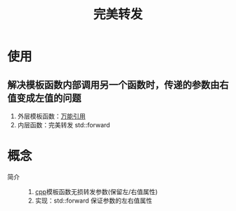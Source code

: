 :PROPERTIES:
:ID:       bfc91713-c993-40b2-b9da-6301ceeb04f6
:END:
#+title: 完美转发
#+filetags: cpp


* 使用
** 解决模板函数内部调用另一个函数时，传递的参数由右值变成左值的问题
1. 外层模板函数：[[id:108d37bf-0aa2-4a95-b65b-1306c2e8e39c][万能引用]]
2. 内层函数：完美转发 std::forward


* 概念
- 简介 ::
  1. [[id:8ab4df56-e11f-42b8-87f8-4daa2fd045db][cpp]]模板函数无损转发参数(保留左/右值属性)
  2. 实现：std::forward  保证参数的左右值属性
